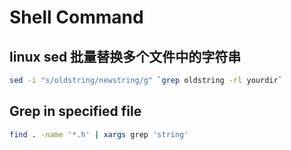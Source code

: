 * Shell Command
** linux sed 批量替换多个文件中的字符串
   #+BEGIN_SRC sh
   sed -i "s/oldstring/newstring/g" `grep oldstring -rl yourdir`
   #+END_SRC
** Grep in specified file
   #+BEGIN_SRC sh
   find . -name '*.h' | xargs grep 'string'
   #+END_SRC
